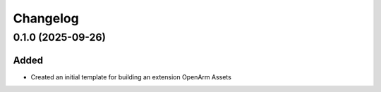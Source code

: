 Changelog
---------

0.1.0 (2025-09-26)
~~~~~~~~~~~~~~~~~~

Added
^^^^^

* Created an initial template for building an extension OpenArm Assets
